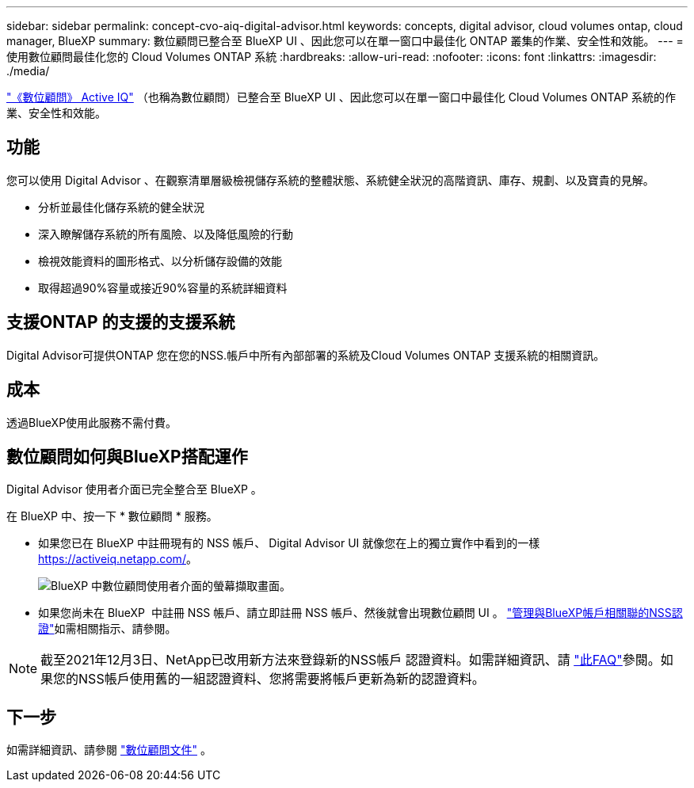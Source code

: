---
sidebar: sidebar 
permalink: concept-cvo-aiq-digital-advisor.html 
keywords: concepts, digital advisor, cloud volumes ontap, cloud manager, BlueXP 
summary: 數位顧問已整合至 BlueXP UI 、因此您可以在單一窗口中最佳化 ONTAP 叢集的作業、安全性和效能。 
---
= 使用數位顧問最佳化您的 Cloud Volumes ONTAP 系統
:hardbreaks:
:allow-uri-read: 
:nofooter: 
:icons: font
:linkattrs: 
:imagesdir: ./media/


[role="lead"]
https://www.netapp.com/services/support/active-iq/["《數位顧問》 Active IQ"] （也稱為數位顧問）已整合至 BlueXP UI 、因此您可以在單一窗口中最佳化 Cloud Volumes ONTAP 系統的作業、安全性和效能。



== 功能

您可以使用 Digital Advisor 、在觀察清單層級檢視儲存系統的整體狀態、系統健全狀況的高階資訊、庫存、規劃、以及寶貴的見解。

* 分析並最佳化儲存系統的健全狀況
* 深入瞭解儲存系統的所有風險、以及降低風險的行動
* 檢視效能資料的圖形格式、以分析儲存設備的效能
* 取得超過90%容量或接近90%容量的系統詳細資料




== 支援ONTAP 的支援的支援系統

Digital Advisor可提供ONTAP 您在您的NSS.帳戶中所有內部部署的系統及Cloud Volumes ONTAP 支援系統的相關資訊。



== 成本

透過BlueXP使用此服務不需付費。



== 數位顧問如何與BlueXP搭配運作

Digital Advisor 使用者介面已完全整合至 BlueXP 。

在 BlueXP 中、按一下 * 數位顧問 * 服務。

* 如果您已在 BlueXP 中註冊現有的 NSS 帳戶、 Digital Advisor UI 就像您在上的獨立實作中看到的一樣 https://activeiq.netapp.com/[]。
+
image:screenshot_aiq_digital_advisor.png["BlueXP 中數位顧問使用者介面的螢幕擷取畫面。"]

* 如果您尚未在 BlueXP  中註冊 NSS 帳戶、請立即註冊 NSS 帳戶、然後就會出現數位顧問 UI 。 https://docs.netapp.com/us-en/bluexp-setup-admin/task-adding-nss-accounts.html["管理與BlueXP帳戶相關聯的NSS認證"]如需相關指示、請參閱。



NOTE: 截至2021年12月3日、NetApp已改用新方法來登錄新的NSS帳戶 認證資料。如需詳細資訊、請 https://kb.netapp.com/Advice_and_Troubleshooting/Miscellaneous/FAQs_for_NetApp_adoption_of_MS_Azure_AD_B2C_for_login["此FAQ"]參閱。如果您的NSS帳戶使用舊的一組認證資料、您將需要將帳戶更新為新的認證資料。



== 下一步

如需詳細資訊、請參閱 https://docs.netapp.com/us-en/active-iq/index.html["數位顧問文件"] 。
